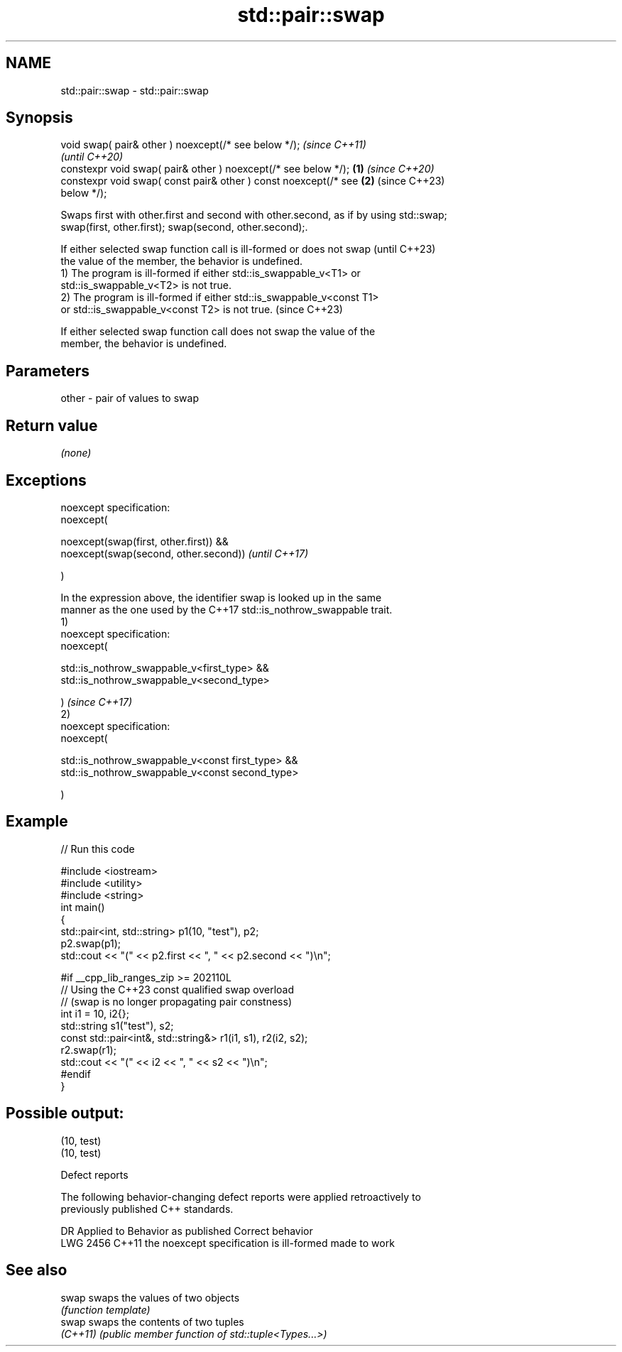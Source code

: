 .TH std::pair::swap 3 "2022.07.31" "http://cppreference.com" "C++ Standard Libary"
.SH NAME
std::pair::swap \- std::pair::swap

.SH Synopsis
   void swap( pair& other ) noexcept(/* see below */);                    \fI(since C++11)\fP
                                                                          \fI(until C++20)\fP
   constexpr void swap( pair& other ) noexcept(/* see below */);  \fB(1)\fP     \fI(since C++20)\fP
   constexpr void swap( const pair& other ) const noexcept(/* see     \fB(2)\fP (since C++23)
   below */);

   Swaps first with other.first and second with other.second, as if by using std::swap;
   swap(first, other.first); swap(second, other.second);.

   If either selected swap function call is ill-formed or does not swap   (until C++23)
   the value of the member, the behavior is undefined.
   1) The program is ill-formed if either std::is_swappable_v<T1> or
   std::is_swappable_v<T2> is not true.
   2) The program is ill-formed if either std::is_swappable_v<const T1>
   or std::is_swappable_v<const T2> is not true.                          (since C++23)

   If either selected swap function call does not swap the value of the
   member, the behavior is undefined.

.SH Parameters

   other - pair of values to swap

.SH Return value

   \fI(none)\fP

.SH Exceptions

   noexcept specification:
   noexcept(

   noexcept(swap(first, other.first)) &&
   noexcept(swap(second, other.second))                                   \fI(until C++17)\fP

   )

   In the expression above, the identifier swap is looked up in the same
   manner as the one used by the C++17 std::is_nothrow_swappable trait.
   1)
   noexcept specification:
   noexcept(

   std::is_nothrow_swappable_v<first_type> &&
   std::is_nothrow_swappable_v<second_type>

   )                                                                      \fI(since C++17)\fP
   2)
   noexcept specification:
   noexcept(

   std::is_nothrow_swappable_v<const first_type> &&
   std::is_nothrow_swappable_v<const second_type>

   )

.SH Example


// Run this code

 #include <iostream>
 #include <utility>
 #include <string>
 int main()
 {
     std::pair<int, std::string> p1(10, "test"), p2;
     p2.swap(p1);
     std::cout << "(" << p2.first << ", " << p2.second << ")\\n";

 #if __cpp_lib_ranges_zip >= 202110L
     // Using the C++23 const qualified swap overload
     // (swap is no longer propagating pair constness)
     int i1 = 10, i2{};
     std::string s1("test"), s2;
     const std::pair<int&, std::string&> r1(i1, s1), r2(i2, s2);
     r2.swap(r1);
     std::cout << "(" << i2 << ", " << s2 << ")\\n";
 #endif
 }

.SH Possible output:

 (10, test)
 (10, test)

  Defect reports

   The following behavior-changing defect reports were applied retroactively to
   previously published C++ standards.

      DR    Applied to          Behavior as published           Correct behavior
   LWG 2456 C++11      the noexcept specification is ill-formed made to work

.SH See also

   swap    swaps the values of two objects
           \fI(function template)\fP
   swap    swaps the contents of two tuples
   \fI(C++11)\fP \fI(public member function of std::tuple<Types...>)\fP
